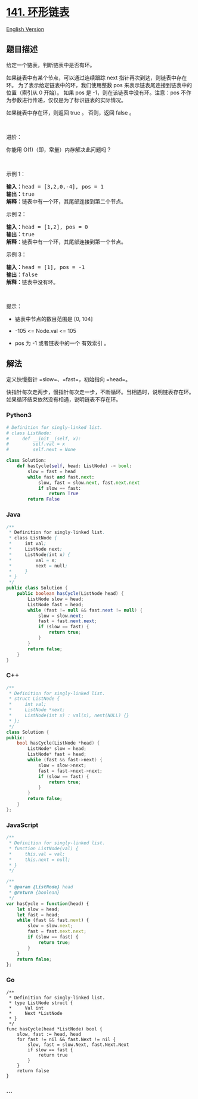 * [[https://leetcode-cn.com/problems/linked-list-cycle][141. 环形链表]]
  :PROPERTIES:
  :CUSTOM_ID: 环形链表
  :END:
[[./solution/0100-0199/0141.Linked List Cycle/README_EN.org][English
Version]]

** 题目描述
   :PROPERTIES:
   :CUSTOM_ID: 题目描述
   :END:

#+begin_html
  <!-- 这里写题目描述 -->
#+end_html

#+begin_html
  <p>
#+end_html

给定一个链表，判断链表中是否有环。

#+begin_html
  </p>
#+end_html

#+begin_html
  <p>
#+end_html

如果链表中有某个节点，可以通过连续跟踪 next
指针再次到达，则链表中存在环。 为了表示给定链表中的环，我们使用整数 pos
来表示链表尾连接到链表中的位置（索引从 0 开始）。 如果 pos 是
-1，则在该链表中没有环。注意：pos
不作为参数进行传递，仅仅是为了标识链表的实际情况。

#+begin_html
  </p>
#+end_html

#+begin_html
  <p>
#+end_html

如果链表中存在环，则返回 true 。 否则，返回 false 。

#+begin_html
  </p>
#+end_html

#+begin_html
  <p>
#+end_html

 

#+begin_html
  </p>
#+end_html

#+begin_html
  <p>
#+end_html

进阶：

#+begin_html
  </p>
#+end_html

#+begin_html
  <p>
#+end_html

你能用 O(1)（即，常量）内存解决此问题吗？

#+begin_html
  </p>
#+end_html

#+begin_html
  <p>
#+end_html

 

#+begin_html
  </p>
#+end_html

#+begin_html
  <p>
#+end_html

示例 1：

#+begin_html
  </p>
#+end_html

#+begin_html
  <p>
#+end_html

#+begin_html
  </p>
#+end_html

#+begin_html
  <pre><strong>输入：</strong>head = [3,2,0,-4], pos = 1
  <strong>输出：</strong>true
  <strong>解释：</strong>链表中有一个环，其尾部连接到第二个节点。
  </pre>
#+end_html

#+begin_html
  <p>
#+end_html

示例 2：

#+begin_html
  </p>
#+end_html

#+begin_html
  <p>
#+end_html

#+begin_html
  </p>
#+end_html

#+begin_html
  <pre><strong>输入：</strong>head = [1,2], pos = 0
  <strong>输出：</strong>true
  <strong>解释：</strong>链表中有一个环，其尾部连接到第一个节点。
  </pre>
#+end_html

#+begin_html
  <p>
#+end_html

示例 3：

#+begin_html
  </p>
#+end_html

#+begin_html
  <p>
#+end_html

#+begin_html
  </p>
#+end_html

#+begin_html
  <pre><strong>输入：</strong>head = [1], pos = -1
  <strong>输出：</strong>false
  <strong>解释：</strong>链表中没有环。
  </pre>
#+end_html

#+begin_html
  <p>
#+end_html

 

#+begin_html
  </p>
#+end_html

#+begin_html
  <p>
#+end_html

提示：

#+begin_html
  </p>
#+end_html

#+begin_html
  <ul>
#+end_html

#+begin_html
  <li>
#+end_html

链表中节点的数目范围是 [0, 104]

#+begin_html
  </li>
#+end_html

#+begin_html
  <li>
#+end_html

-105 <= Node.val <= 105

#+begin_html
  </li>
#+end_html

#+begin_html
  <li>
#+end_html

pos 为 -1 或者链表中的一个 有效索引 。

#+begin_html
  </li>
#+end_html

#+begin_html
  </ul>
#+end_html

** 解法
   :PROPERTIES:
   :CUSTOM_ID: 解法
   :END:

#+begin_html
  <!-- 这里可写通用的实现逻辑 -->
#+end_html

定义快慢指针 =slow=、=fast=，初始指向 =head=。

快指针每次走两步，慢指针每次走一步，不断循环。当相遇时，说明链表存在环。如果循环结束依然没有相遇，说明链表不存在环。

#+begin_html
  <!-- tabs:start -->
#+end_html

*** *Python3*
    :PROPERTIES:
    :CUSTOM_ID: python3
    :END:

#+begin_html
  <!-- 这里可写当前语言的特殊实现逻辑 -->
#+end_html

#+begin_src python
  # Definition for singly-linked list.
  # class ListNode:
  #     def __init__(self, x):
  #         self.val = x
  #         self.next = None

  class Solution:
      def hasCycle(self, head: ListNode) -> bool:
          slow = fast = head
          while fast and fast.next:
              slow, fast = slow.next, fast.next.next
              if slow == fast:
                  return True
          return False
#+end_src

*** *Java*
    :PROPERTIES:
    :CUSTOM_ID: java
    :END:

#+begin_html
  <!-- 这里可写当前语言的特殊实现逻辑 -->
#+end_html

#+begin_src java
  /**
   * Definition for singly-linked list.
   * class ListNode {
   *     int val;
   *     ListNode next;
   *     ListNode(int x) {
   *         val = x;
   *         next = null;
   *     }
   * }
   */
  public class Solution {
      public boolean hasCycle(ListNode head) {
          ListNode slow = head;
          ListNode fast = head;
          while (fast != null && fast.next != null) {
              slow = slow.next;
              fast = fast.next.next;
              if (slow == fast) {
                  return true;
              }
          }
          return false;
      }
  }
#+end_src

*** *C++*
    :PROPERTIES:
    :CUSTOM_ID: c
    :END:
#+begin_src cpp
  /**
   * Definition for singly-linked list.
   * struct ListNode {
   *     int val;
   *     ListNode *next;
   *     ListNode(int x) : val(x), next(NULL) {}
   * };
   */
  class Solution {
  public:
      bool hasCycle(ListNode *head) {
          ListNode* slow = head;
          ListNode* fast = head;
          while (fast && fast->next) {
              slow = slow->next;
              fast = fast->next->next;
              if (slow == fast) {
                  return true;
              }
          }
          return false;
      }
  };
#+end_src

*** *JavaScript*
    :PROPERTIES:
    :CUSTOM_ID: javascript
    :END:
#+begin_src js
  /**
   * Definition for singly-linked list.
   * function ListNode(val) {
   *     this.val = val;
   *     this.next = null;
   * }
   */

  /**
   * @param {ListNode} head
   * @return {boolean}
   */
  var hasCycle = function(head) {
      let slow = head;
      let fast = head;
      while (fast && fast.next) {
          slow = slow.next;
          fast = fast.next.next;
          if (slow == fast) {
              return true;
          }
      }
      return false;
  };
#+end_src

*** *Go*
    :PROPERTIES:
    :CUSTOM_ID: go
    :END:
#+begin_example
  /**
   * Definition for singly-linked list.
   * type ListNode struct {
   *     Val int
   *     Next *ListNode
   * }
   */
  func hasCycle(head *ListNode) bool {
      slow, fast := head, head
      for fast != nil && fast.Next != nil {
          slow, fast = slow.Next, fast.Next.Next
          if slow == fast {
              return true
          }
      }
      return false
  }
#+end_example

*** *...*
    :PROPERTIES:
    :CUSTOM_ID: section
    :END:
#+begin_example
#+end_example

#+begin_html
  <!-- tabs:end -->
#+end_html
